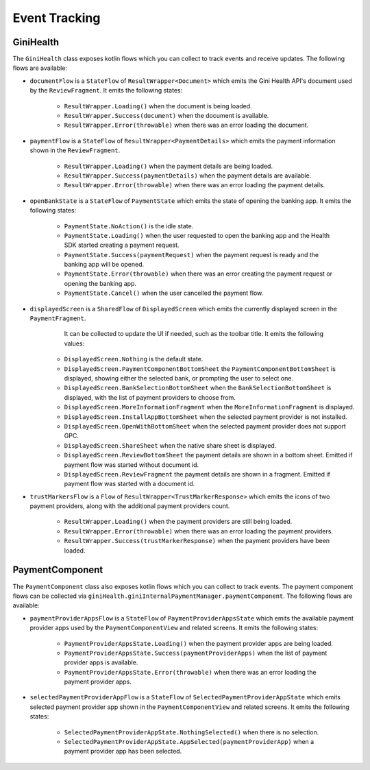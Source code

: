 Event Tracking
==============

GiniHealth
----------

The ``GiniHealth`` class exposes kotlin flows which you can collect to track events and receive updates. The following flows are available:

* ``documentFlow`` is a ``StateFlow`` of ``ResultWrapper<Document>`` which emits the Gini Health API's document used by
  the ``ReviewFragment``. It emits the following states:
   * ``ResultWrapper.Loading()`` when the document is being loaded.
   * ``ResultWrapper.Success(document)`` when the document is available.
   * ``ResultWrapper.Error(throwable)`` when there was an error loading the document.
* ``paymentFlow`` is a ``StateFlow`` of ``ResultWrapper<PaymentDetails>`` which emits the payment information shown in
  the ``ReviewFragment``.
   * ``ResultWrapper.Loading()`` when the payment details are being loaded.
   * ``ResultWrapper.Success(paymentDetails)`` when the payment details are available.
   * ``ResultWrapper.Error(throwable)`` when there was an error loading the payment details.
* ``openBankState`` is a ``StateFlow`` of ``PaymentState`` which emits the state of opening the banking app. It emits
  the following states:
   * ``PaymentState.NoAction()`` is the idle state.
   * ``PaymentState.Loading()`` when the user requested to open the banking app and the Health SDK started creating a
     payment request.
   * ``PaymentState.Success(paymentRequest)`` when the payment request is ready and the banking app will be opened.
   * ``PaymentState.Error(throwable)`` when there was an error creating the payment request or opening the banking app.
   * ``PaymentState.Cancel()`` when the user cancelled the payment flow.
* ``displayedScreen`` is a ``SharedFlow`` of ``DisplayedScreen`` which emits the currently displayed screen in the ``PaymentFragment``.
    It can be collected to update the UI if needed, such as the toolbar title. It emits the following values:
   * ``DisplayedScreen.Nothing`` is the default state.
   * ``DisplayedScreen.PaymentComponentBottomSheet`` the ``PaymentComponentBottomSheet`` is displayed, showing either
     the selected bank, or prompting the user to select one.
   * ``DisplayedScreen.BankSelectionBottomSheet`` when the ``BankSelectionBottomSheet`` is displayed, with the list of payment providers
     to choose from.
   * ``DisplayedScreen.MoreInformationFragment`` when the ``MoreInformationFragment`` is displayed.
   * ``DisplayedScreen.InstallAppBottomSheet`` when the selected payment provider is not installed.
   * ``DisplayedScreen.OpenWithBottomSheet`` when the selected payment provider does not support GPC.
   * ``DisplayedScreen.ShareSheet`` when the native share sheet is displayed.
   * ``DisplayedScreen.ReviewBottomSheet`` the payment details are shown in a bottom sheet. Emitted if payment flow was started without document id.
   * ``DisplayedScreen.ReviewFragment`` the payment details are shown in a fragment. Emitted if payment flow was started with a document id.
* ``trustMarkersFlow`` is a ``Flow`` of ``ResultWrapper<TrustMarkerResponse>`` which emits the icons of two payment providers, along with the
  additional payment providers count.
   * ``ResultWrapper.Loading()`` when the payment providers are still being loaded.
   * ``ResultWrapper.Error(throwable)`` when there was an error loading the payment providers.
   * ``ResultWrapper.Success(trustMarkerResponse)`` when the payment providers have been loaded.

PaymentComponent
----------------

The ``PaymentComponent`` class also exposes kotlin flows which you can collect to track events. The payment component flows can be collected
via ``giniHealth.giniInternalPaymentManager.paymentComponent``. The following flows are available:

* ``paymentProviderAppsFlow`` is a ``StateFlow`` of ``PaymentProviderAppsState`` which emits the available payment provider apps used by
  the ``PaymentComponentView`` and related screens. It emits the following states:
   * ``PaymentProviderAppsState.Loading()`` when the payment provider apps are being loaded.
   * ``PaymentProviderAppsState.Success(paymentProviderApps)`` when the list of payment provider apps is available.
   * ``PaymentProviderAppsState.Error(throwable)`` when there was an error loading the payment provider apps.
* ``selectedPaymentProviderAppFlow`` is a ``StateFlow`` of ``SelectedPaymentProviderAppState`` which emits selected payment provider app shown in
  the ``PaymentComponentView`` and related screens. It emits the following states:
   * ``SelectedPaymentProviderAppState.NothingSelected()`` when there is no selection.
   * ``SelectedPaymentProviderAppState.AppSelected(paymentProviderApp)`` when a payment provider app has been selected.
